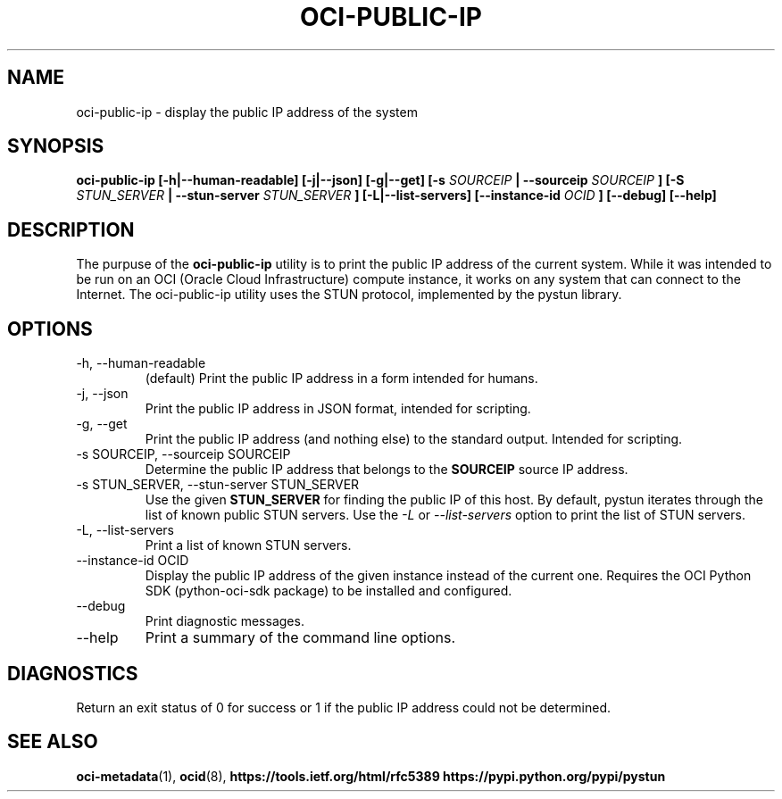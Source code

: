 .\" Process this file with
.\" groff -man -Tascii oci-public-ip.1
.\"
.\" Copyright (c) 2017, 2018 Oracle and/or its affiliates. All rights reserved.
.\"
.TH OCI-PUBLIC-IP 1 "DECEMBER 2017" Linux "User Manuals"
.SH NAME
oci-public-ip \- display the public IP address of the system
.SH SYNOPSIS
.B oci-public-ip [-h|--human-readable] [-j|--json] [-g|--get] [-s
.I SOURCEIP
.B | --sourceip
.I SOURCEIP
.B ] [-S
.I STUN_SERVER
.B | --stun-server
.I STUN_SERVER
.B ] [-L|--list-servers] [--instance-id
.I OCID
.B ] [--debug] [--help]
.SH DESCRIPTION
The purpuse of the
.B oci-public-ip
utility is to print the public IP address of the current system.  While it was intended to be run on an OCI (Oracle Cloud Infrastructure) compute instance, it works on any system that can connect to the Internet.  The oci-public-ip utility uses the STUN protocol, implemented by the pystun library.
.SH OPTIONS
.IP -h,\ --human-readable
(default) Print the public IP address in a form intended for humans.
.IP -j,\ --json
Print the public IP address in JSON format, intended for scripting.
.IP -g,\ --get
Print the public IP address (and nothing else) to the standard output.
Intended for scripting.
.IP "-s SOURCEIP, --sourceip SOURCEIP"
Determine the public IP address that belongs to the
.B SOURCEIP
source IP address.
.IP "-s STUN_SERVER, --stun-server STUN_SERVER"
Use the given
.B STUN_SERVER
for finding the public IP of this host.  By default, pystun iterates through the list of known public STUN servers.  Use the
.I -L
or
.I --list-servers
option to print the list of STUN servers.
.IP -L,\ --list-servers
Print a list of known STUN servers.
.IP "--instance-id OCID"
Display the public IP address of the given instance
instead of the current one. Requires the OCI Python
SDK (python-oci-sdk package) to be installed and configured.
.IP --debug
Print diagnostic messages.
.IP --help
Print a summary of the command line options.
.SH DIAGNOSTICS
Return an exit status of 0 for success or 1 if the public IP address could not be determined.
.SH "SEE ALSO"
.BR oci-metadata (1),
.BR ocid (8),
.BR https://tools.ietf.org/html/rfc5389
.BR https://pypi.python.org/pypi/pystun
